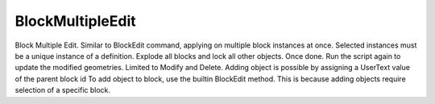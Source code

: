 .. index:: BlockMultipleEdit (Tool)

.. _tools.blockmultipleedit:

BlockMultipleEdit
-----------------
Block Multiple Edit.
Similar to BlockEdit command, applying on multiple block instances at once.
Selected instances must be a unique instance of a definition.
Explode all blocks and lock all other objects.
Once done. Run the script again to update the modified geometries.
Limited to Modify and Delete.
Adding object is possible by assigning a UserText value of the parent block id
To add object to block, use the builtin BlockEdit method. This is because adding objects require selection of a specific block.